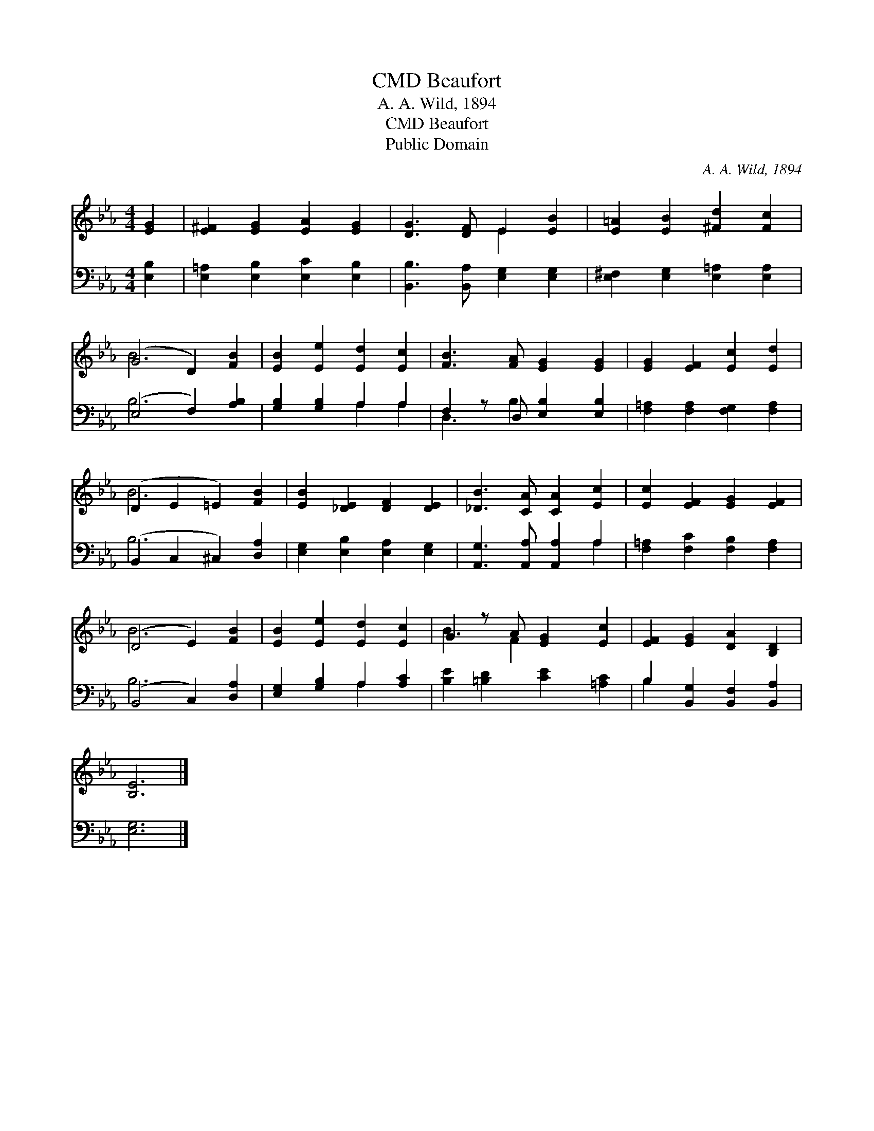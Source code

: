 X:1
T:Beaufort, CMD
T:A. A. Wild, 1894
T:Beaufort, CMD
T:Public Domain
C:A. A. Wild, 1894
Z:Public Domain
%%score ( 1 2 ) ( 3 4 )
L:1/8
M:4/4
K:Eb
V:1 treble 
V:2 treble 
V:3 bass 
V:4 bass 
V:1
 [EG]2 | [E^F]2 [EG]2 [EA]2 [EG]2 | [DG]3 [DF] E2 [EB]2 | [E=A]2 [EB]2 [^Fd]2 [Fc]2 | %4
 (G4 D2) [FB]2 | [EB]2 [Ee]2 [Ed]2 [Ec]2 | [FB]3 [FA] [EG]2 [EG]2 | [EG]2 [EF]2 [Ec]2 [Ed]2 | %8
 (D2 E2 =E2) [FB]2 | [EB]2 [_DE]2 [DF]2 [DE]2 | [_DB]3 [CA] [CA]2 [Ec]2 | [Ec]2 [EF]2 [EG]2 [EF]2 | %12
 (D4 E2) [FB]2 | [EB]2 [Ee]2 [Ed]2 [Ec]2 | G2 z A [EG]2 [Ec]2 | [EF]2 [EG]2 [DA]2 [B,D]2 | %16
 [B,E]6 |] %17
V:2
 x2 | x8 | x4 E2 x2 | x8 | B6 x2 | x8 | x8 | x8 | B6 x2 | x8 | x8 | x8 | B6 x2 | x8 | B3 F2 x3 | %15
 x8 | x6 |] %17
V:3
 [E,B,]2 | [E,=A,]2 [E,B,]2 [E,C]2 [E,B,]2 | [B,,B,]3 [B,,A,] [E,G,]2 [E,G,]2 | %3
 [E,^F,]2 [E,G,]2 [E,=A,]2 [E,A,]2 | (E,4 F,2) [A,B,]2 | [G,B,]2 [G,B,]2 A,2 A,2 | %6
 F,2 z D, [E,B,]2 [E,B,]2 | [F,=A,]2 [F,A,]2 [F,G,]2 [F,A,]2 | (B,,2 C,2 ^C,2) [D,A,]2 | %9
 [E,G,]2 [E,B,]2 [E,A,]2 [E,G,]2 | [A,,G,]3 [A,,A,] [A,,A,]2 A,2 | %11
 [F,=A,]2 [F,C]2 [F,B,]2 [F,A,]2 | (B,,4 C,2) [D,A,]2 | [E,G,]2 [G,B,]2 A,2 [A,C]2 | %14
 [B,E]2 [=B,D]2 [CE]2 [=A,C]2 | B,2 [B,,G,]2 [B,,F,]2 [B,,A,]2 | [E,G,]6 |] %17
V:4
 x2 | x8 | x8 | x8 | B,6 x2 | x4 A,2 A,2 | D,3 B,2 x3 | x8 | B,6 x2 | x8 | x6 A,2 | x8 | B,6 x2 | %13
 x4 A,2 x2 | x8 | B,2 x6 | x6 |] %17

